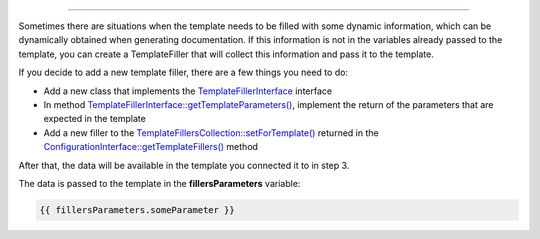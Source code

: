 .. raw:: html

 <embed> <a href="/docs/readme.rst">BumbleDocGen</a> <b>/</b> <a href="/docs/3.render/index.rst">Render</a> <b>/</b> Template fillers</embed>

---------


.. raw:: html

 <embed> <h1>Template fillers</h1></embed>


Sometimes there are situations when the template needs to be filled with some dynamic information,
which can be dynamically obtained when generating documentation. If this information is not in the variables already passed to the template,
you can create a TemplateFiller that will collect this information and pass it to the template.

.. raw:: html

 <embed> <h2>Adding a new template filler</h2></embed>


If you decide to add a new template filler, there are a few things you need to do:

*  Add a new class that implements the `TemplateFillerInterface </docs/3.render/2_templateFillers/_Classes/TemplateFillerInterface.rst>`_ interface
*  In method `TemplateFillerInterface::getTemplateParameters\(\) </docs/3.render/2_templateFillers/_Classes/TemplateFillerInterface.rst>`_, implement the return of the parameters that are expected in the template
*  Add a new filler to the `TemplateFillersCollection::setForTemplate\(\) </docs/3.render/2_templateFillers/_Classes/TemplateFillersCollection.rst>`_ returned in the `ConfigurationInterface::getTemplateFillers\(\) </docs/3.render/2_templateFillers/_Classes/ConfigurationInterface.rst>`_ method

After that, the data will be available in the template you connected it to in step 3.

The data is passed to the template in the **fillersParameters** variable:

.. code-block:: twig

 {{ fillersParameters.someParameter }}



.. raw:: html

 <embed> <h2>Template fillers class map</h2></embed>


.. raw:: html

 <embed> <pre>└──<b>BumbleDocGen</b>/
 │  └──<b>Render</b>/
 │  │  └──<b>TemplateFiller</b>/
 │  │  │  ├── <a href='/docs/3.render/2_templateFillers/_Classes/TemplateFillerInterface.rst'>TemplateFillerInterface.php</a>
 │  │  │  └── <a href='/docs/3.render/2_templateFillers/_Classes/TemplateFillersCollection.rst'>TemplateFillersCollection.php</a>
 </pre></embed>
